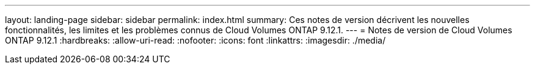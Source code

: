 ---
layout: landing-page 
sidebar: sidebar 
permalink: index.html 
summary: Ces notes de version décrivent les nouvelles fonctionnalités, les limites et les problèmes connus de Cloud Volumes ONTAP 9.12.1. 
---
= Notes de version de Cloud Volumes ONTAP 9.12.1
:hardbreaks:
:allow-uri-read: 
:nofooter: 
:icons: font
:linkattrs: 
:imagesdir: ./media/


